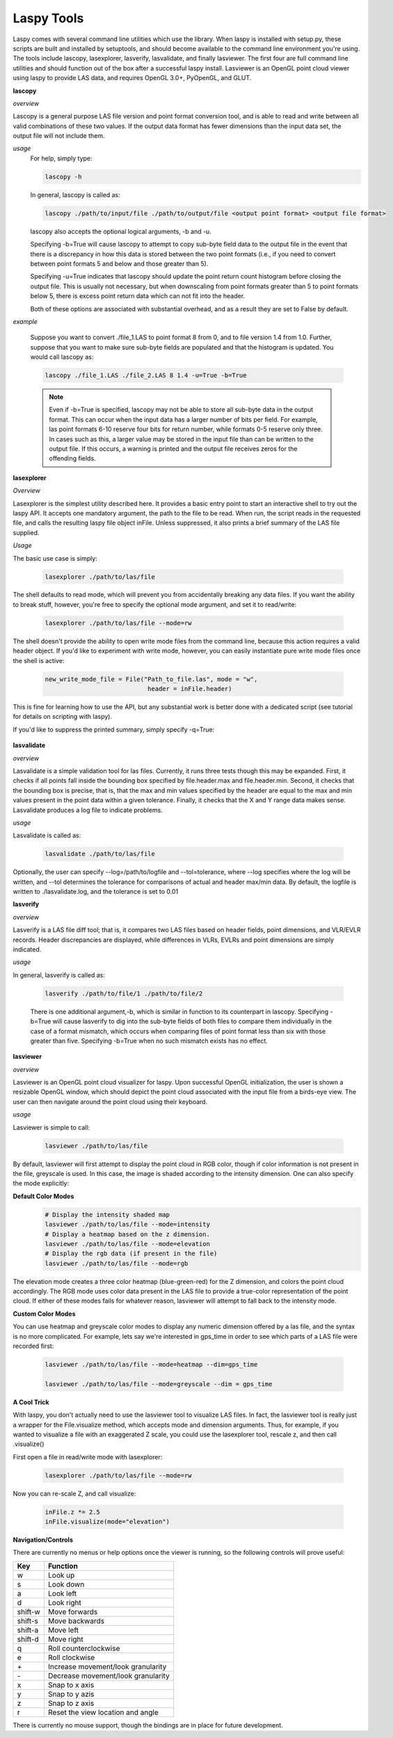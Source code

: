 Laspy Tools
===========

Laspy comes with several command line utilities which use the library. When laspy 
is installed with setup.py, these scripts are built and installed by setuptools, 
and should become available to the command line environment you're using. The tools include
lascopy, lasexplorer, lasverify, lasvalidate, and finally lasviewer. The first four
are full command line utilities and should function out of the box after a successful laspy install.
Lasviewer is an OpenGL point cloud viewer using laspy to provide LAS data, and requires OpenGL 3.0+, PyOpenGL, and
GLUT. 

**lascopy**

*overview*

Lascopy is a general purpose LAS file version and point format conversion
tool, and is able to read and write between all valid combinations of these two
values. If the output data format has fewer dimensions than the input data set, 
the output file will not include them.

*usage*
    For help, simply type:

    .. code-block:: sh
        
        lascopy -h

    In general, lascopy is called as:

    .. code-block:: sh
        
        lascopy ./path/to/input/file ./path/to/output/file <output point format> <output file format>

    lascopy also accepts the optional logical arguments, -b and -u. 
    
    Specifying -b=True will cause lascopy to attempt to copy sub-byte field 
    data to the output file in the event that there is a discrepancy in how 
    this data is stored between the two point formats (i.e., if you need to 
    convert between point formats 5 and below and  those greater than 5).

    Specifying -u=True indicates that lascopy should update the point return
    count histogram before closing the output file. This is usually not necessary, 
    but when downscaling from point formats greater than 5 to point formats below
    5, there is excess point return data which can not fit into the header. 

    Both of these options are associated with substantial overhead, and as a 
    result they are set to False by default. 
    
*example*

    Suppose you want to convert ./file_1.LAS to point format 8 from 0, and to
    file version 1.4 from 1.0. Further, suppose that you want to make sure 
    sub-byte fields are populated and that the histogram is updated. 
    You would call lascopy as:

    .. code-block:: sh
        
        lascopy ./file_1.LAS ./file_2.LAS 8 1.4 -u=True -b=True


    .. note::
        Even if -b=True is specified, lascopy may not be able to store all sub-byte
        data in the output format. This can occur when the input data has a larger
        number of bits per field. For example, las point formats 6-10 reserve
        four bits for return number, while formats 0-5 reserve only three. In 
        cases such as this, a larger value may be stored in the input file than 
        can be written to the output file. If this occurs, a warning is printed 
        and the output file receives zeros for the offending fields. 

**lasexplorer**

*Overview*

Lasexplorer is the simplest utility described here. It provides a basic entry
point to start an interactive shell to try out the laspy API. It accepts one
mandatory argument, the path to the file to be read. When run, the script reads
in the requested file, and calls the resulting laspy file object inFile. Unless suppressed, 
it also prints a brief summary of the LAS file supplied. 

*Usage*

The basic use case is simply:

    .. code-block:: sh
        
        lasexplorer ./path/to/las/file

The shell defaults to read mode, which will prevent you from accidentally breaking
any data files. If you want the ability to break stuff, however, you're free to specify 
the optional mode argument, and set it to read/write:

    .. code-block :: sh

        lasexplorer ./path/to/las/file --mode=rw

The shell doesn't provide the ability to open write mode files from the command
line, because this action requires a valid header object. If you'd like to experiment
with write mode, however, you can easily instantiate pure write mode files once
the shell is active:

    .. code-block :: python
        
        new_write_mode_file = File("Path_to_file.las", mode = "w", 
                                    header = inFile.header)

This is fine for learning how to use the API, but any substantial work is better
done with a dedicated script (see tutorial for details on scripting with laspy).

If you'd like to suppress the printed summary, simply specify -q=True:
    
    .. code block :: sh
        
        python -i lasexplorer.py ./path/to/las/file -q=True

**lasvalidate**

*overview*

Lasvalidate is a simple validation tool for las files. Currently, it runs three tests though this may be expanded. 
First, it checks if all points fall inside the bounding box specified by file.header.max
and file.header.min. Second, it checks that the bounding box is precise, that is, 
that the max and min values specified by the header are equal to the max and min values
present in the point data within a given tolerance. Finally, it checks that the X
and Y range data makes sense. Lasvalidate produces a log file to indicate problems. 

*usage*

Lasvalidate is called as:

    .. code-block:: sh
        
        lasvalidate ./path/to/las/file

Optionally, the user can specify --log=/path/to/logfile and --tol=tolerance, where --log specifies
where the log will be written, and --tol determines the tolerance for comparisons of actual and header
max/min data. By default, the logfile is written to ./lasvalidate.log, and the tolerance is set to 0.01



        
**lasverify**

*overview*

Lasverify is a LAS file diff tool; that is, it compares two LAS files based on
header fields, point dimensions, and VLR/EVLR records. Header discrepancies are 
displayed, while differences in VLRs, EVLRs and point dimensions are simply indicated.

*usage*

In general, lasverify is called as:

    .. code-block:: sh 
        
        lasverify ./path/to/file/1 ./path/to/file/2

    There is one additional argument,-b, which is similar in function to its 
    counterpart in lascopy. Specifying -b=True will cause lasverify to dig into
    the sub-byte fields of both files to compare them individually in the case
    of a format mismatch, which occurs when comparing files of point format
    less than six with those greater than five. Specifying -b=True when no such
    mismatch exists has no effect. 

**lasviewer**

*overview*

Lasviewer is an OpenGL point cloud visualizer for laspy. Upon successful OpenGL 
initialization, the user is shown a resizable OpenGL window, which should depict the
point cloud associated with the input file from a birds-eye view. The user can then 
navigate around the point cloud using their keyboard. 

*usage*

Lasviewer is simple to call:
    
    .. code-block:: sh
        
        lasviewer ./path/to/las/file

By default, lasviewer will first attempt to display the point cloud in RGB color, though if
color information is not present in the file, greyscale is used. In this case, the image is
shaded according to the intensity dimension. One can also specify the mode explicitly: 


**Default Color Modes**
    .. code-block:: sh
            
        # Display the intensity shaded map
        lasviewer ./path/to/las/file --mode=intensity
        # Display a heatmap based on the z dimension.
        lasviewer ./path/to/las/file --mode=elevation
        # Display the rgb data (if present in the file)
        lasviewer ./path/to/las/file --mode=rgb

The elevation mode creates a three color heatmap (blue-green-red) for the Z dimension, 
and colors the point cloud accordingly. The RGB mode uses color data present in the 
LAS file to provide a true-color representation of the point cloud. If either of 
these modes fails for whatever reason, lasviewer will attempt to fall back to 
the intensity mode. 

**Custom Color Modes**

You can use heatmap and greyscale color modes to display any numeric dimension 
offered by a las file, and the syntax is no more complicated. For example, lets 
say we're interested in gps_time in order to see which parts of a LAS file were 
recorded first:

    .. code-block:: sh 

        lasviewer ./path/to/las/file --mode=heatmap --dim=gps_time

        lasviewer ./path/to/las/file --mode=greyscale --dim = gps_time


**A Cool Trick**

With laspy, you don't actually need to use the lasviewer tool to visualize LAS files. 
In fact, the lasviewer tool is really just a wrapper for the File.visualize method, 
which accepts mode and dimension arguments. Thus, for example, if you wanted to 
visualize a file with an exaggerated Z scale, you could use the lasexplorer tool, 
rescale z, and then call .visualize()


First open a file in read/write mode with lasexplorer:

    .. code-block:: sh

        lasexplorer ./path/to/las/file --mode=rw

Now you can re-scale Z, and call visualize:

    .. code-block:: python

        inFile.z *= 2.5
        inFile.visualize(mode="elevation")



**Navigation/Controls**

There are currently no menus or help options once the viewer is running, so the following 
controls will prove useful:


========== ======================================
    Key        Function
========== ======================================     
 w          Look up
 s          Look down
 a          Look left
 d          Look right
 shift-w    Move forwards
 shift-s    Move backwards
 shift-a    Move left
 shift-d    Move right
 q          Roll counterclockwise
 e          Roll clockwise
 \+         Increase movement/look granularity
 \-         Decrease movement/look granularity
 x          Snap to x axis
 y          Snap to y azis
 z          Snap to z axis
 r          Reset the view location and angle
========== ======================================

There is currently no mouse support, though the bindings are in place for future development.
